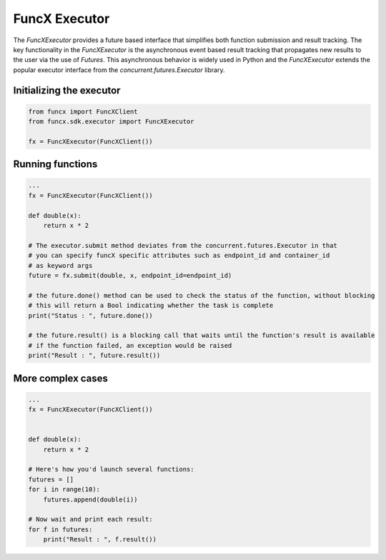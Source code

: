 FuncX Executor
==============

The `FuncXExecutor` provides a future based interface that simplifies both function submission
and result tracking. The key functionality in the `FuncXExecutor` is the asynchronous event based
result tracking that propagates new results to the user via the use of `Futures`.
This asynchronous behavior is widely used in Python and the `FuncXExecutor` extends the popular executor
interface from the `concurrent.futures.Executor` library.


Initializing the executor
-------------------------

.. code-block:: python

   from funcx import FuncXClient
   from funcx.sdk.executor import FuncXExecutor

   fx = FuncXExecutor(FuncXClient())


Running functions
-----------------

.. code-block:: python

   ...
   fx = FuncXExecutor(FuncXClient())

   def double(x):
       return x * 2

   # The executor.submit method deviates from the concurrent.futures.Executor in that
   # you can specify funcX specific attributes such as endpoint_id and container_id
   # as keyword args
   future = fx.submit(double, x, endpoint_id=endpoint_id)

   # the future.done() method can be used to check the status of the function, without blocking
   # this will return a Bool indicating whether the task is complete
   print("Status : ", future.done())

   # the future.result() is a blocking call that waits until the function's result is available
   # if the function failed, an exception would be raised
   print("Result : ", future.result())


More complex cases
------------------

.. code-block:: python

   ...
   fx = FuncXExecutor(FuncXClient())


   def double(x):
       return x * 2

   # Here's how you'd launch several functions:
   futures = []
   for i in range(10):
       futures.append(double(i))

   # Now wait and print each result:
   for f in futures:
       print("Result : ", f.result())
